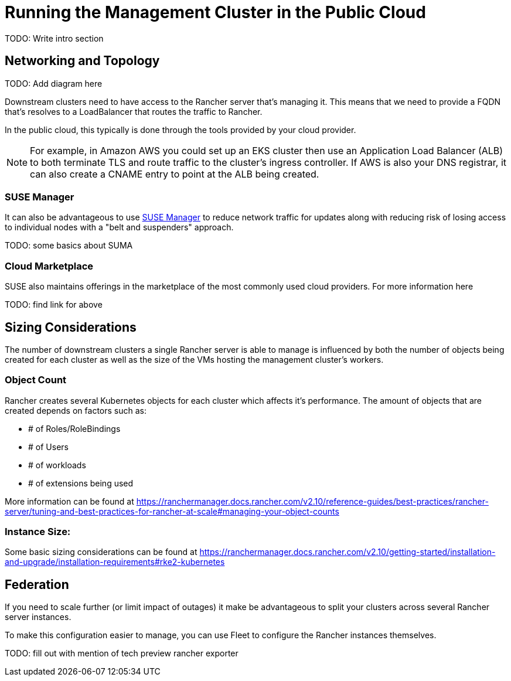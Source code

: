 [#guides-public-cloud]
= Running the Management Cluster in the Public Cloud
:experimental:

ifdef::env-github[]
:imagesdir: ../images/
:tip-caption: :bulb:
:note-caption: :information_source:
:important-caption: :heavy_exclamation_mark:
:caution-caption: :fire:
:warning-caption: :warning:
endif::[]



TODO: Write intro section


== Networking and Topology

TODO: Add diagram here

Downstream clusters need to have access to the Rancher server that's managing it. This means that we need to provide a FQDN that's resolves to a LoadBalancer that routes the traffic to Rancher. 

In the public cloud, this typically is done through the tools provided by your cloud provider.

[NOTE]
==== 
For example, in Amazon AWS you could set up an EKS cluster then use an Application Load Balancer (ALB) to both terminate TLS and route traffic to the cluster's ingress controller. If AWS is also your DNS registrar, it can also create a CNAME entry to point at the ALB being created.
====

=== SUSE Manager

It can also be advantageous to use <<component-suse-manager,SUSE Manager>> to reduce network traffic for updates along with reducing risk of losing access to individual nodes with a "belt and suspenders" approach. 

TODO: some basics about SUMA 

=== Cloud Marketplace 

SUSE also maintains offerings in the marketplace of the most commonly used cloud providers. For more information here

TODO: find link for above

== Sizing Considerations

The number of downstream clusters a single Rancher server is able to manage is influenced by both the number of objects being created for each cluster as well as the size of the VMs hosting the management cluster's workers.

=== Object Count

Rancher creates several Kubernetes objects for each cluster which affects it's performance. The amount of objects that are created depends on factors such as:

- # of Roles/RoleBindings
- # of Users
- # of workloads 
- # of extensions being used

More information can be found at https://ranchermanager.docs.rancher.com/v2.10/reference-guides/best-practices/rancher-server/tuning-and-best-practices-for-rancher-at-scale#managing-your-object-counts 

=== Instance Size:

Some basic sizing considerations can be found at https://ranchermanager.docs.rancher.com/v2.10/getting-started/installation-and-upgrade/installation-requirements#rke2-kubernetes

== Federation

If you need to scale further (or limit impact of outages) it make be advantageous to split your clusters across several Rancher server instances. 

To make this configuration easier to manage, you can use Fleet to configure the Rancher instances themselves. 

TODO: fill out with mention of tech preview rancher exporter